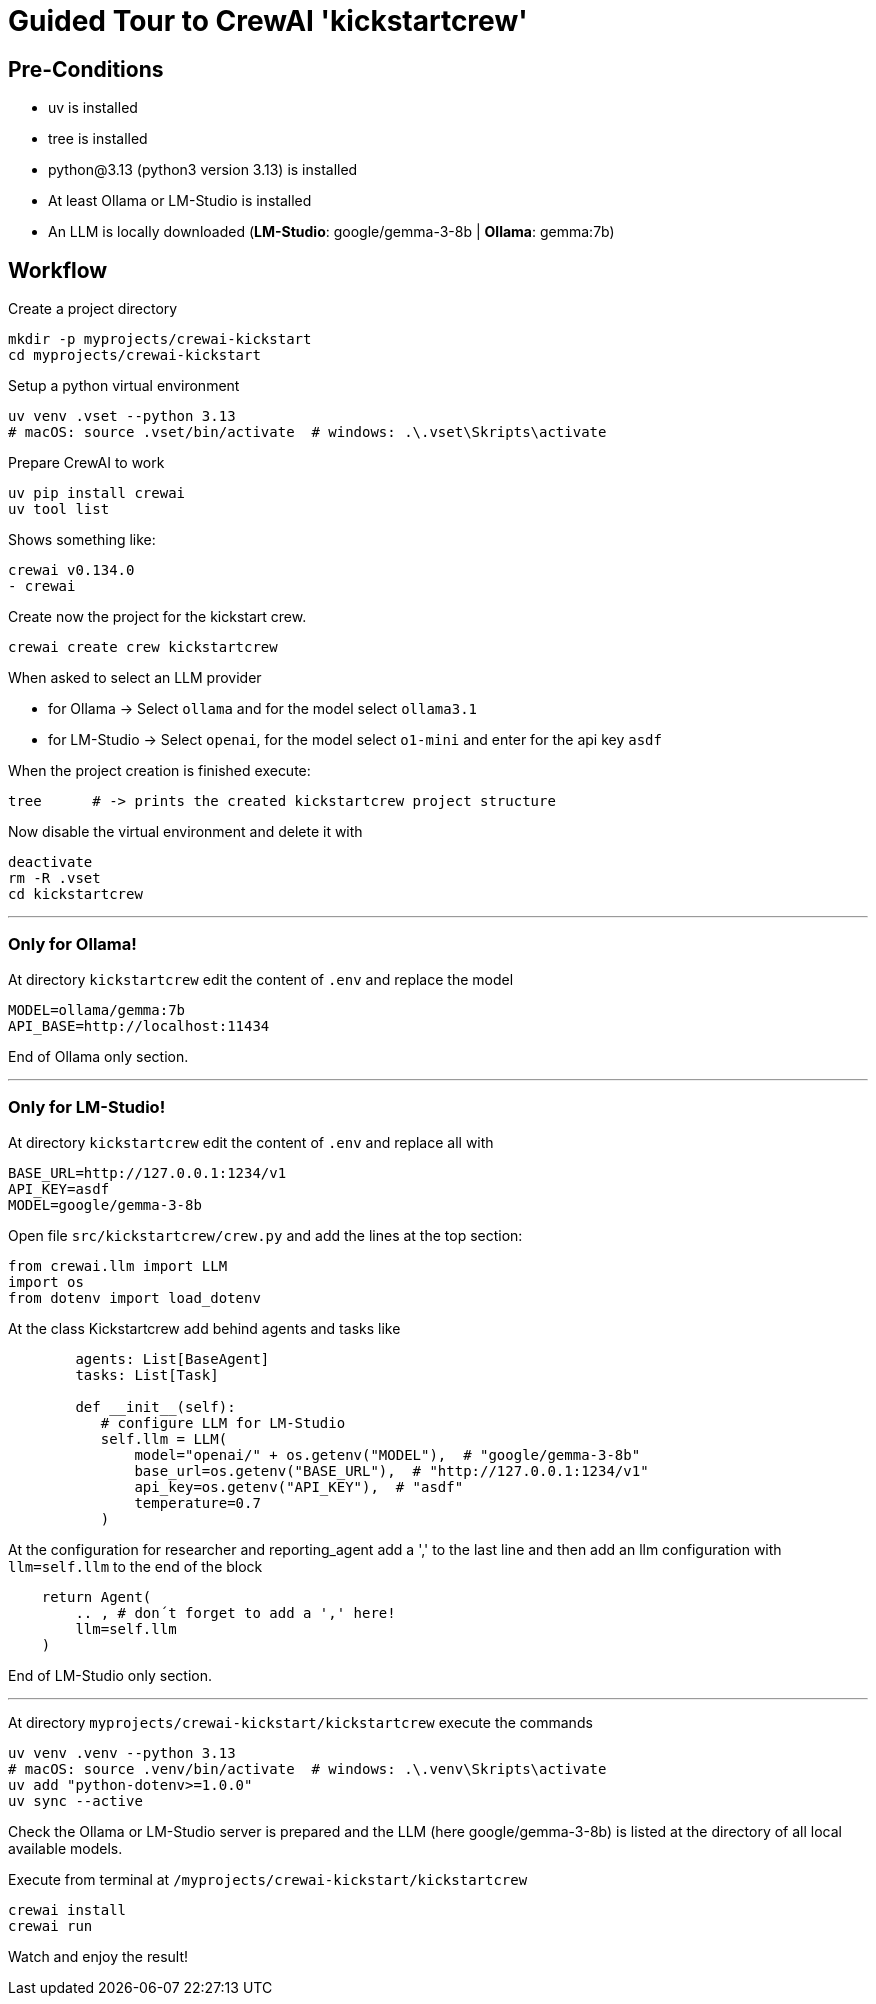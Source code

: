 = Guided Tour to CrewAI 'kickstartcrew'

== Pre-Conditions
- uv is installed
- tree is installed
- python@3.13 (python3 version 3.13) is installed
- At least Ollama or LM-Studio is installed
- An LLM is locally downloaded (*LM-Studio*: google/gemma-3-8b | *Ollama*: gemma:7b)

== Workflow

Create a project directory

```
mkdir -p myprojects/crewai-kickstart
cd myprojects/crewai-kickstart
```
Setup a python virtual environment
```
uv venv .vset --python 3.13
# macOS: source .vset/bin/activate  # windows: .\.vset\Skripts\activate
```
Prepare CrewAI to work
```
uv pip install crewai
uv tool list
```
Shows something like:
```
crewai v0.134.0
- crewai
```
Create now the project for the kickstart crew.
```
crewai create crew kickstartcrew
```
When asked to select an LLM provider

- for Ollama -> Select `ollama` and for the model select `ollama3.1`
- for LM-Studio -> Select `openai`, for the model select `o1-mini` and enter for the api key `asdf`

When the project creation is finished execute:
```
tree      # -> prints the created kickstartcrew project structure
```
Now disable the virtual environment and delete it with
```
deactivate
rm -R .vset
cd kickstartcrew
```

---

=== Only for Ollama!

At directory `kickstartcrew` edit the content of `.env` and replace the model
```
MODEL=ollama/gemma:7b
API_BASE=http://localhost:11434
```
End of Ollama only section.

---

=== Only for LM-Studio!
At directory `kickstartcrew` edit the content of `.env` and replace all with
```
BASE_URL=http://127.0.0.1:1234/v1
API_KEY=asdf
MODEL=google/gemma-3-8b
```

Open file `src/kickstartcrew/crew.py` and add the lines at the top section:
```
from crewai.llm import LLM
import os
from dotenv import load_dotenv
```

At the class Kickstartcrew add behind agents and tasks like
```
        agents: List[BaseAgent]
        tasks: List[Task]

        def __init__(self):
           # configure LLM for LM-Studio
           self.llm = LLM(
               model="openai/" + os.getenv("MODEL"),  # "google/gemma-3-8b"
               base_url=os.getenv("BASE_URL"),  # "http://127.0.0.1:1234/v1"
               api_key=os.getenv("API_KEY"),  # "asdf"
               temperature=0.7
           )
```

At the configuration for researcher and reporting_agent add a ',' to the last line and then add an llm configuration with `llm=self.llm` to the end of the block
```
    return Agent(
        .. , # don´t forget to add a ',' here!
        llm=self.llm
    )
```
End of LM-Studio only section.

---

At directory `myprojects/crewai-kickstart/kickstartcrew` execute the commands
```
uv venv .venv --python 3.13
# macOS: source .venv/bin/activate  # windows: .\.venv\Skripts\activate
uv add "python-dotenv>=1.0.0"
uv sync --active
```

Check the Ollama or LM-Studio server is prepared and the LLM (here google/gemma-3-8b) is listed at the directory of all local available models.

Execute from terminal at `/myprojects/crewai-kickstart/kickstartcrew`
```
crewai install
crewai run
```

Watch and enjoy the result!
